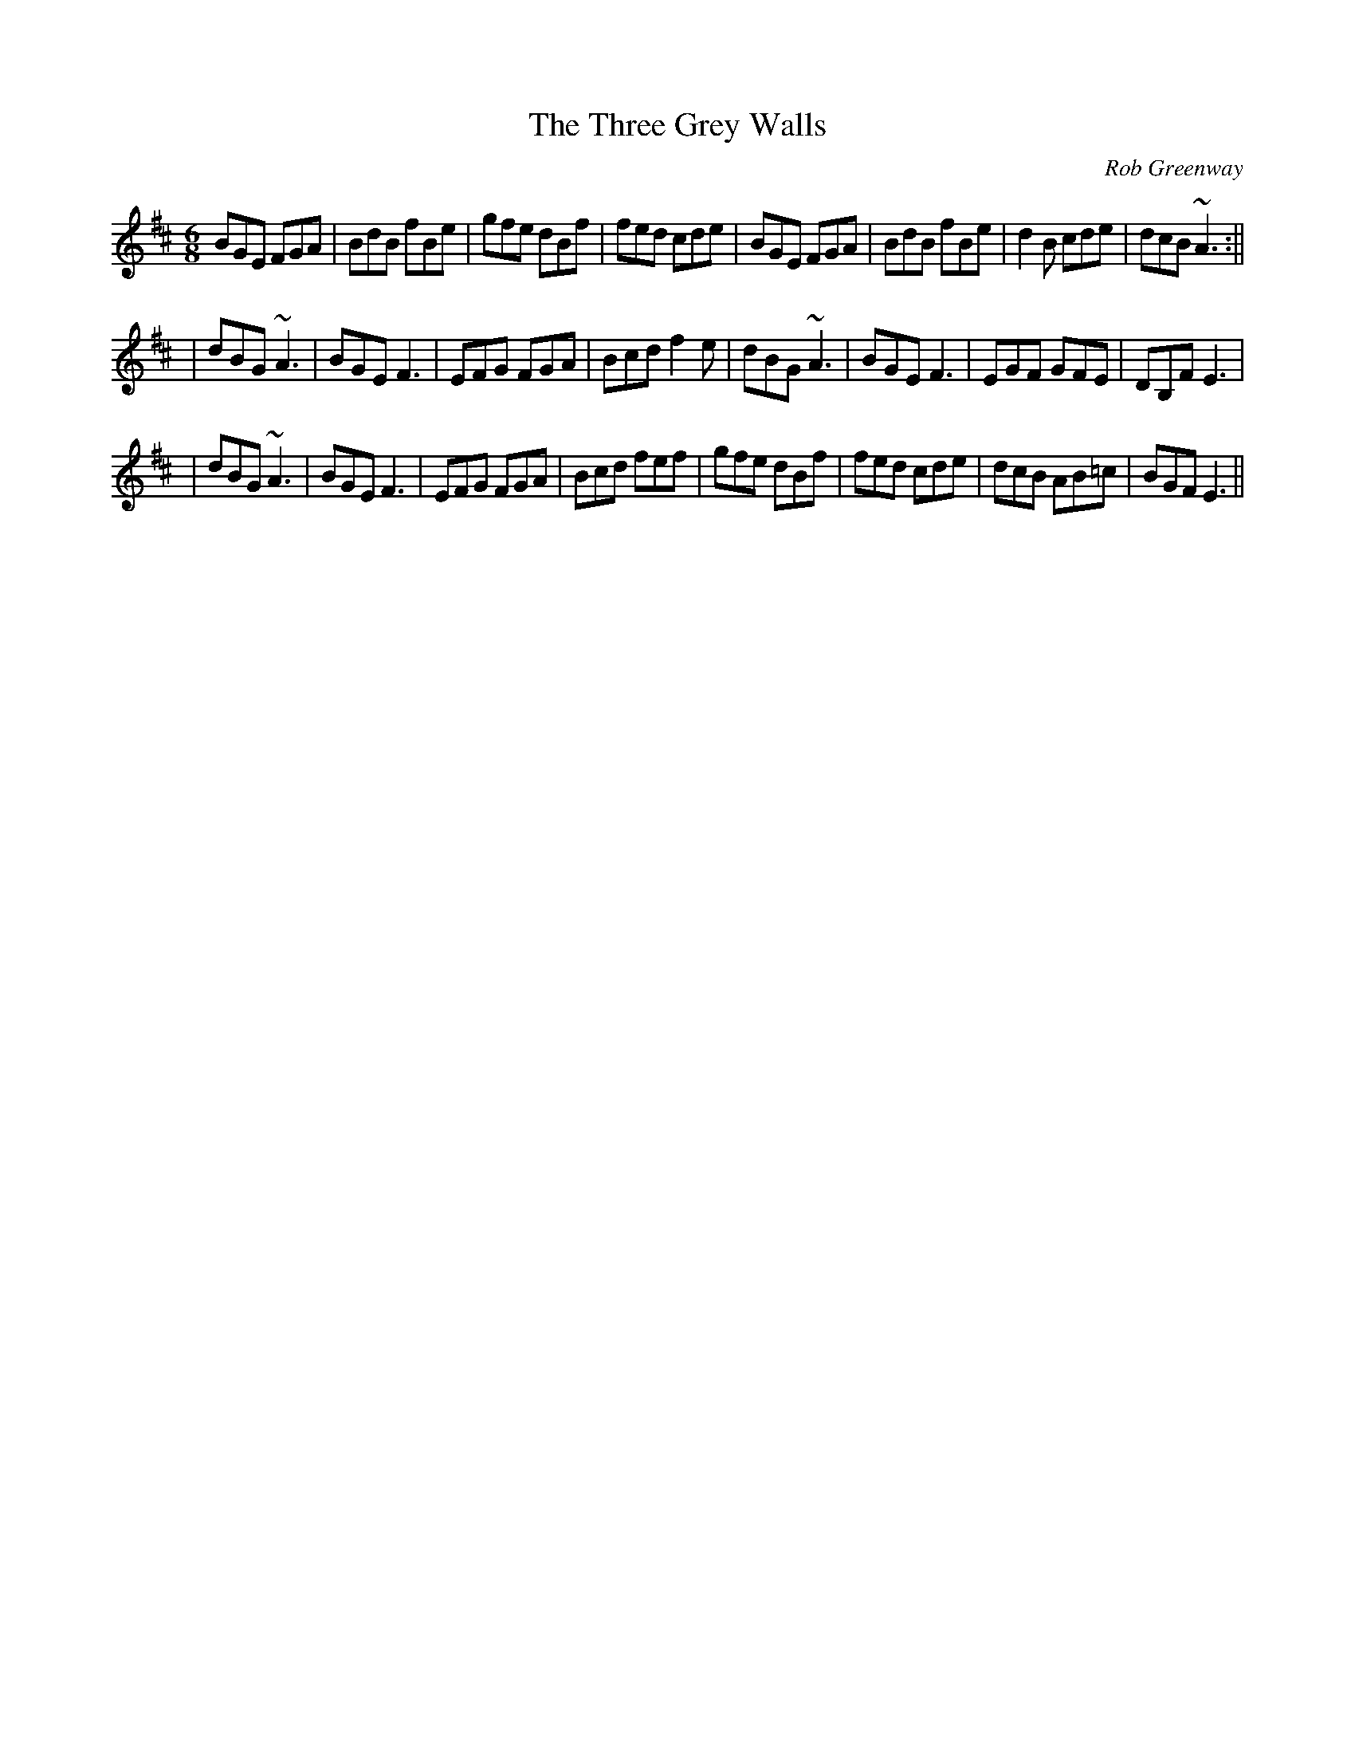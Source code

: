 X: 61
T:The Three Grey Walls
M:6/8
L:1/8
C:Rob Greenway
R:Double Jig
K:EDor
BGE FGA|BdB fBe|gfe dBf|fed cde|BGE FGA|BdB fBe|d2B cde|dcB ~A3:||
|dBG ~A3|BGE F3|EFG FGA|Bcd f2e|dBG ~A3|BGE F3|EGF GFE|DB,F E3|
|dBG ~A3|BGE F3|EFG FGA|Bcd fef|gfe dBf|fed cde|dcB AB=c|BGF E3||
